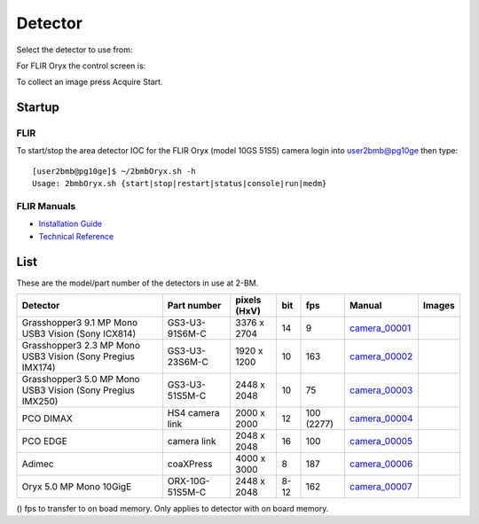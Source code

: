 Detector
========

Select the detector to use from:

.. image:: ../img/item_002.png 
   :width: 128px
   :align: center
   :alt: tomo_user

For FLIR Oryx the control screen is:

.. image:: ../img/item_003.png 
   :width: 720px
   :align: center
   :alt: tomo_user

To collect an image press Acquire Start.

Startup
-------

FLIR
~~~~

.. contents:: 
   :local:

To start/stop the area detector IOC for the FLIR Oryx (model 10GS 51S5) camera login into user2bmb@pg10ge then type::

    [user2bmb@pg10ge]$ ~/2bmbOryx.sh -h
    Usage: 2bmbOryx.sh {start|stop|restart|status|console|run|medm}

FLIR Manuals
~~~~~~~~~~~~

- `Installation Guide <https://anl.box.com/s/7pe793z5x9cspayqimscavzqhdcc9og7>`_
- `Technical Reference <https://anl.box.com/s/iyysb20lkr9uwbbefy3s0n2pkq3lyktq>`_

List
----

.. contents:: 
   :local:

These are the model/part number of the detectors in use at 2-BM. 

.. _camera_00001:  https://www.ptgrey.com/grasshopper3-91mp-mono-usb3-vision-sony-icx814-camera        
.. _camera_00002:  https://www.ptgrey.com/grasshopper3-23-mp-mono-usb3-vision-sony-pregius-imx174-camera        
.. _camera_00003:  https://www.ptgrey.com/grasshopper3-50-mp-mono-usb3-vision-sony-pregius-imx250         
.. _camera_00004:  http://www.pco.de/fileadmin/user_upload/pco-product_sheets/pco.dimax_hs_data_sheet.pdf       
.. _camera_00005:  https://www.pco.de/scmos-cameras/pcoedge-42/       
.. _camera_00006:  http://www.adimec.com/en/Service_Menu/Industrial_camera_products/High_performance_cameras_for_the_machine_vision_applications/QUARTZ_series_High_speed_CMOS_global_shutter_cameras/Quartz_quad_CoaXPress_12_Megapixels_187fps   
.. _camera_00007:  https://www.ptgrey.com/oryx-50-mp-mono-10gige-sony-imx250         

.. |d00001| image:: ../img/dimax_01.png
   :width: 20px
   :alt: dimax_01


.. |d00002| image:: ../img/dimax_02.png
   :width: 20px
   :alt: dimax_02


.. |d00003| image:: ../img/dimax_03.png
   :width: 20px
   :alt: dimax_03


.. |d00004| image:: ../img/flir.png
   :width: 20px
   :alt: flir


+-------------------------------------------------------------+------------------+-----------------------+---------+------------+---------------------------+------------------------------------------------+
|                   Detector                                  | Part number      |      pixels (HxV)     |   bit   | fps        |      Manual               |               Images                           |
+=============================================================+==================+=======================+=========+============+===========================+================================================+
| Grasshopper3 9.1 MP Mono USB3 Vision (Sony ICX814)          | GS3-U3-91S6M-C   |      3376 x 2704      | 14      | 9          |     camera_00001_         |                                                |
+-------------------------------------------------------------+------------------+-----------------------+---------+------------+---------------------------+------------------------------------------------+
| Grasshopper3 2.3 MP Mono USB3 Vision (Sony Pregius IMX174)  | GS3-U3-23S6M-C   |      1920 x 1200      | 10      | 163        |     camera_00002_         |                                                |
+-------------------------------------------------------------+------------------+-----------------------+---------+------------+---------------------------+------------------------------------------------+
| Grasshopper3 5.0 MP Mono USB3 Vision (Sony Pregius IMX250)  | GS3-U3-51S5M-C   |      2448 x 2048      | 10      | 75         |     camera_00003_         |                                                |
+-------------------------------------------------------------+------------------+-----------------------+---------+------------+---------------------------+------------------------------------------------+
| PCO DIMAX                                                   | HS4 camera link  |      2000 x 2000      | 12      | 100 (2277) |     camera_00004_         |          |d00001| |d00002| |d00003|            |
+-------------------------------------------------------------+------------------+-----------------------+---------+------------+---------------------------+------------------------------------------------+
| PCO EDGE                                                    | camera link      |      2048 x 2048      | 16      | 100        |     camera_00005_         |                                                |
+-------------------------------------------------------------+------------------+-----------------------+---------+------------+---------------------------+------------------------------------------------+
| Adimec                                                      | coaXPress        |      4000 x 3000      | 8       | 187        |     camera_00006_         |                                                |
+-------------------------------------------------------------+------------------+-----------------------+---------+------------+---------------------------+------------------------------------------------+
| Oryx 5.0 MP Mono 10GigE                                     | ORX-10G-51S5M-C  |      2448 x 2048      | 8-12    | 162        |     camera_00007_         |                   |d00004|                     |
+-------------------------------------------------------------+------------------+-----------------------+---------+------------+---------------------------+------------------------------------------------+


() fps to transfer to on boad memory. Only applies to detector with on board memory.